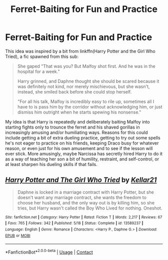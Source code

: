 #+TITLE: Ferret-Baiting for Fun and Practice

* Ferret-Baiting for Fun and Practice
:PROPERTIES:
:Author: WhosThisGeek
:Score: 14
:DateUnix: 1605806848.0
:DateShort: 2020-Nov-19
:FlairText: Prompt
:END:
This idea was inspired by a bit from linkffn(Harry Potter and the Girl Who Tried), a fic spawned from this sub:

#+begin_quote
  She gaped "That was you? But Malfoy shot first. And he was in the hospital for a week."

  Harry grinned, and Daphne thought she should be scared because it was definitely not kind, nor merely mischievous, but she wasn't, instead, she smiled back before she could stop herself.

  "For all his talk, Malfoy is incredibly easy to rile up, sometimes all I have to is pass him by the corridor without acknowledging him, or just dismiss him outright when he starts spewing his nonsense."
#+end_quote

My idea is that Harry is repeatedly and deliberately baiting Malfoy into starting fights only to trounce the ferret and his shaved gorillas in increasingly amusing and/or humiliating ways. Reasons for this could include getting a bit of extra dueling practice, getting to try out some spells he's not eager to practice on his friends, keeping Draco busy for whatever reason, or even just for his own amusement and to see if the lesson will ever stick. More amusingly, maybe Narcissa has secretly hired Harry to do it as a way of teaching her son a bit of humility, restraint, and self-control, or at least sharpen his dueling skills if that fails.


** [[https://www.fanfiction.net/s/13589237/1/][*/Harry Potter and The Girl Who Tried/*]] by [[https://www.fanfiction.net/u/7076329/Kellar21][/Kellar21/]]

#+begin_quote
  Daphne is locked in a marriage contract with Harry Potter, but she doesn't want any marriage contract, she wants the freedom to choose her husband, and the only way out is by killing him, so she tries, but Harry wasn't called the Boy Who Lived for nothing. Oneshot.
#+end_quote

^{/Site/:} ^{fanfiction.net} ^{*|*} ^{/Category/:} ^{Harry} ^{Potter} ^{*|*} ^{/Rated/:} ^{Fiction} ^{T} ^{*|*} ^{/Words/:} ^{2,217} ^{*|*} ^{/Reviews/:} ^{67} ^{*|*} ^{/Favs/:} ^{765} ^{*|*} ^{/Follows/:} ^{342} ^{*|*} ^{/Published/:} ^{5/18} ^{*|*} ^{/Status/:} ^{Complete} ^{*|*} ^{/id/:} ^{13589237} ^{*|*} ^{/Language/:} ^{English} ^{*|*} ^{/Genre/:} ^{Romance} ^{*|*} ^{/Characters/:} ^{<Harry} ^{P.,} ^{Daphne} ^{G.>} ^{*|*} ^{/Download/:} ^{[[http://www.ff2ebook.com/old/ffn-bot/index.php?id=13589237&source=ff&filetype=epub][EPUB]]} ^{or} ^{[[http://www.ff2ebook.com/old/ffn-bot/index.php?id=13589237&source=ff&filetype=mobi][MOBI]]}

--------------

*FanfictionBot*^{2.0.0-beta} | [[https://github.com/FanfictionBot/reddit-ffn-bot/wiki/Usage][Usage]] | [[https://www.reddit.com/message/compose?to=tusing][Contact]]
:PROPERTIES:
:Author: FanfictionBot
:Score: 1
:DateUnix: 1605806873.0
:DateShort: 2020-Nov-19
:END:
